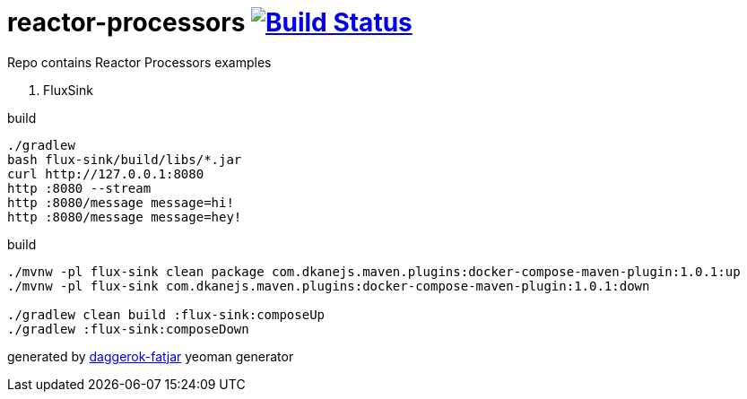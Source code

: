 = reactor-processors image:https://travis-ci.org/daggerok/spring-5-examples.svg?branch=master["Build Status", link="https://travis-ci.org/daggerok/spring-5-examples"]

//tag::content[]
Repo contains Reactor Processors examples

. FluxSink

.build
----
./gradlew
bash flux-sink/build/libs/*.jar
curl http://127.0.0.1:8080
http :8080 --stream
http :8080/message message=hi!
http :8080/message message=hey!
----

.build
----
./mvnw -pl flux-sink clean package com.dkanejs.maven.plugins:docker-compose-maven-plugin:1.0.1:up
./mvnw -pl flux-sink com.dkanejs.maven.plugins:docker-compose-maven-plugin:1.0.1:down

./gradlew clean build :flux-sink:composeUp
./gradlew :flux-sink:composeDown
----

generated by link:https://github.com/daggerok/generator-daggerok-fatjar/[daggerok-fatjar] yeoman generator

//end::content[]
